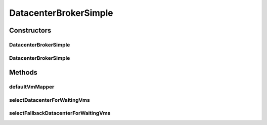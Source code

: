 .. java:import:: org.cloudbus.cloudsim.cloudlets Cloudlet

.. java:import:: org.cloudbus.cloudsim.core CloudSim

.. java:import:: org.cloudbus.cloudsim.datacenters Datacenter

.. java:import:: org.cloudbus.cloudsim.vms Vm

DatacenterBrokerSimple
======================

.. java:package:: org.cloudbus.cloudsim.brokers
   :noindex:

.. java:type:: public class DatacenterBrokerSimple extends DatacenterBrokerAbstract

   A simple implementation of \ :java:ref:`DatacenterBroker`\  that try to host customer's VMs at the first Datacenter found. If there isn't capacity in that one, it will try the other ones.

   The selection of VMs for each cloudlet is based on a Round-Robin policy, cyclically selecting the next VM from the broker VM list for each requesting cloudlet.

   :author: Rodrigo N. Calheiros, Anton Beloglazov, Manoel Campos da Silva Filho

Constructors
------------
DatacenterBrokerSimple
^^^^^^^^^^^^^^^^^^^^^^

.. java:constructor:: public DatacenterBrokerSimple(CloudSim simulation)
   :outertype: DatacenterBrokerSimple

   Creates a new DatacenterBroker.

   :param simulation: the CloudSim instance that represents the simulation the Entity is related to

DatacenterBrokerSimple
^^^^^^^^^^^^^^^^^^^^^^

.. java:constructor:: public DatacenterBrokerSimple(CloudSim simulation, String name)
   :outertype: DatacenterBrokerSimple

   Creates a DatacenterBroker giving a specific name.

   :param simulation: the CloudSim instance that represents the simulation the Entity is related to
   :param name: the DatacenterBroker name

Methods
-------
defaultVmMapper
^^^^^^^^^^^^^^^

.. java:method:: @Override public Vm defaultVmMapper(Cloudlet cloudlet)
   :outertype: DatacenterBrokerSimple

   {@inheritDoc}

   It applies a Round-Robin policy to cyclically select
   the next Vm from the list of waiting VMs.

   :param cloudlet: {@inheritDoc}
   :return: {@inheritDoc}

selectDatacenterForWaitingVms
^^^^^^^^^^^^^^^^^^^^^^^^^^^^^

.. java:method:: protected Datacenter selectDatacenterForWaitingVms()
   :outertype: DatacenterBrokerSimple

   Defines the policy to select a Datacenter to Host a VM. It always selects the first Datacenter from the Datacenter list.

   :return: the Datacenter selected to request the creating of waiting VMs or \ :java:ref:`Datacenter.NULL`\  if no suitable Datacenter was found

selectFallbackDatacenterForWaitingVms
^^^^^^^^^^^^^^^^^^^^^^^^^^^^^^^^^^^^^

.. java:method:: protected Datacenter selectFallbackDatacenterForWaitingVms()
   :outertype: DatacenterBrokerSimple

   Defines the policy to select a fallback Datacenter to Host a VM when a previous selected Datacenter failed to create the requested VMs.

   It gets the first Datacenter that has not been tried yet.

   :return: the Datacenter selected to try creating the remaining VMs or \ :java:ref:`Datacenter.NULL`\  if no suitable Datacenter was found

